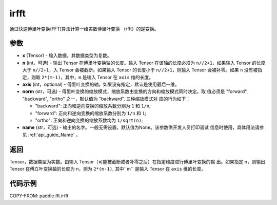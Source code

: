 .. _cn_api_paddle_fft_irfft:

irfft
-------------------------------


.. py:function:: paddle.fft.irfft(x, n=None, axis=-1, norm="backward", name=None)

通过快速傅里叶变换(FFT)算法计算一维实数傅里叶变换 （rfft）的逆变换。


参数
:::::::::

- **x** (Tensor) - 输入数据，其数据类型为复数。
- **n** (int，可选) - 输出 Tensor 在傅里叶变换轴的长度。输入 Tensor 在该轴的长度必须为
  ``n//2+1``，如果输入 Tensor 的长度大于 ``n//2+1``，入 Tensor 会被截断。如果输入 
  Tensor 的长度小于 ``n//2+1``，则输入 Tensor 会被补零。如果 ``n`` 
  没有被指定，则取 ``2*(m-1)``，其中，``m`` 是输入 Tensor 在 ``axis`` 维的长度。
- **axis** (int，optional) - 傅里叶变换的轴。如果没有指定，默认是使用最后一维。       
- **norm** (str，可选) - 傅里叶变换的缩放模式，缩放系数由变换的方向和缩放模式同时决定。取
  值必须是 "forward", "backward", "ortho" 之一，默认值为 "backward". 三种缩放模式对
  应的行为如下：

  - "backward": 正向和逆向变换的缩放系数分别为 ``1`` 和 ``1/n``;
  - "forward": 正向和逆向变换的缩放系数分别为 ``1/n`` 和 ``1``;
  - "ortho": 正向和逆向变换的缩放系数均为 ``1/sqrt(n)``;
    
- **name** (str，可选) - 输出的名字。一般无需设置，默认值为None。该参数供开发人员打印调试
  信息时使用，具体用法请参见 :ref:`api_guide_Name` 。 


返回
:::::::::
Tensor，数据类型为实数。由输入 Tensor（可能被截断或者补零之后）在指定维度进行傅里叶变换的输
出。如果指定 n，则输出 Tensor 在傅立叶变换轴的长度为 n，则为 ``2*(m-1)``,  其中``m`` 
是输入 Tensor 在 ``axis`` 维的长度。

代码示例
:::::::::

COPY-FROM: paddle.fft.irfft
